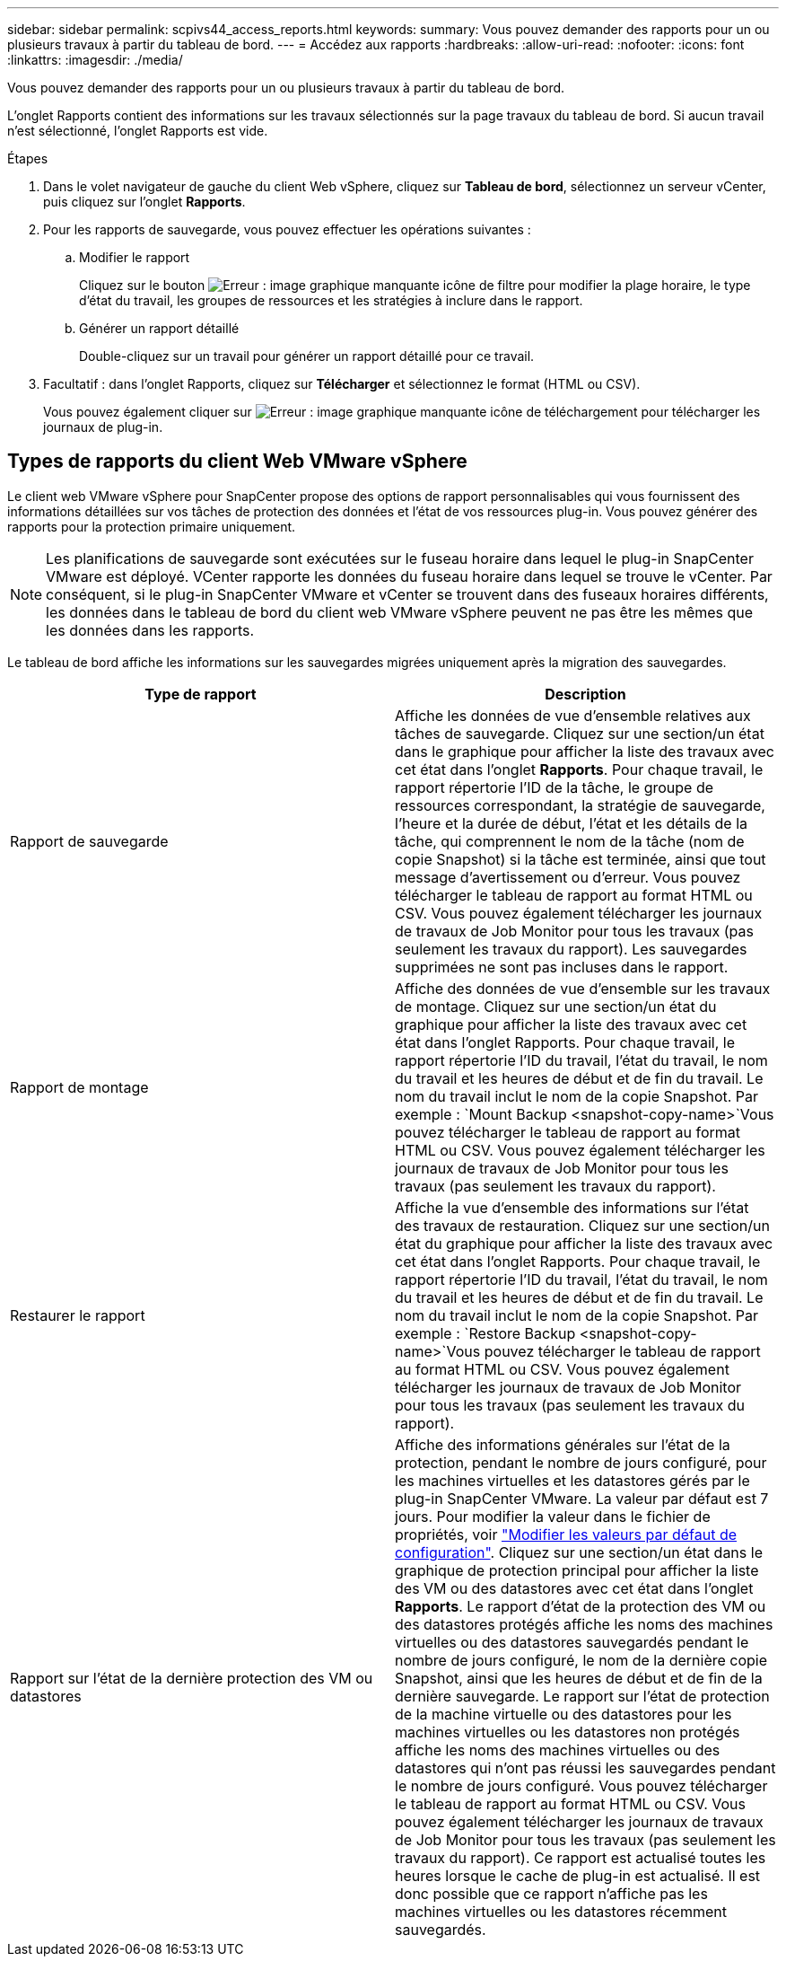 ---
sidebar: sidebar 
permalink: scpivs44_access_reports.html 
keywords:  
summary: Vous pouvez demander des rapports pour un ou plusieurs travaux à partir du tableau de bord. 
---
= Accédez aux rapports
:hardbreaks:
:allow-uri-read: 
:nofooter: 
:icons: font
:linkattrs: 
:imagesdir: ./media/


[role="lead"]
Vous pouvez demander des rapports pour un ou plusieurs travaux à partir du tableau de bord.

L'onglet Rapports contient des informations sur les travaux sélectionnés sur la page travaux du tableau de bord. Si aucun travail n'est sélectionné, l'onglet Rapports est vide.

.Étapes
. Dans le volet navigateur de gauche du client Web vSphere, cliquez sur *Tableau de bord*, sélectionnez un serveur vCenter, puis cliquez sur l'onglet *Rapports*.
. Pour les rapports de sauvegarde, vous pouvez effectuer les opérations suivantes :
+
.. Modifier le rapport
+
Cliquez sur le bouton image:scpivs44_image41.png["Erreur : image graphique manquante"] icône de filtre pour modifier la plage horaire, le type d'état du travail, les groupes de ressources et les stratégies à inclure dans le rapport.

.. Générer un rapport détaillé
+
Double-cliquez sur un travail pour générer un rapport détaillé pour ce travail.



. Facultatif : dans l'onglet Rapports, cliquez sur *Télécharger* et sélectionnez le format (HTML ou CSV).
+
Vous pouvez également cliquer sur image:scpivs44_image37.png["Erreur : image graphique manquante"] icône de téléchargement pour télécharger les journaux de plug-in.





== Types de rapports du client Web VMware vSphere

Le client web VMware vSphere pour SnapCenter propose des options de rapport personnalisables qui vous fournissent des informations détaillées sur vos tâches de protection des données et l'état de vos ressources plug-in. Vous pouvez générer des rapports pour la protection primaire uniquement.


NOTE: Les planifications de sauvegarde sont exécutées sur le fuseau horaire dans lequel le plug-in SnapCenter VMware est déployé. VCenter rapporte les données du fuseau horaire dans lequel se trouve le vCenter. Par conséquent, si le plug-in SnapCenter VMware et vCenter se trouvent dans des fuseaux horaires différents, les données dans le tableau de bord du client web VMware vSphere peuvent ne pas être les mêmes que les données dans les rapports.

Le tableau de bord affiche les informations sur les sauvegardes migrées uniquement après la migration des sauvegardes.

|===
| Type de rapport | Description 


| Rapport de sauvegarde | Affiche les données de vue d'ensemble relatives aux tâches de sauvegarde. Cliquez sur une section/un état dans le graphique pour afficher la liste des travaux avec cet état dans l'onglet *Rapports*. Pour chaque travail, le rapport répertorie l'ID de la tâche, le groupe de ressources correspondant, la stratégie de sauvegarde, l'heure et la durée de début, l'état et les détails de la tâche, qui comprennent le nom de la tâche (nom de copie Snapshot) si la tâche est terminée, ainsi que tout message d'avertissement ou d'erreur. Vous pouvez télécharger le tableau de rapport au format HTML ou CSV. Vous pouvez également télécharger les journaux de travaux de Job Monitor pour tous les travaux (pas seulement les travaux du rapport). Les sauvegardes supprimées ne sont pas incluses dans le rapport. 


| Rapport de montage | Affiche des données de vue d'ensemble sur les travaux de montage. Cliquez sur une section/un état du graphique pour afficher la liste des travaux avec cet état dans l'onglet Rapports. Pour chaque travail, le rapport répertorie l'ID du travail, l'état du travail, le nom du travail et les heures de début et de fin du travail. Le nom du travail inclut le nom de la copie Snapshot. Par exemple : `Mount Backup <snapshot-copy-name>`Vous pouvez télécharger le tableau de rapport au format HTML ou CSV. Vous pouvez également télécharger les journaux de travaux de Job Monitor pour tous les travaux (pas seulement les travaux du rapport). 


| Restaurer le rapport | Affiche la vue d'ensemble des informations sur l'état des travaux de restauration. Cliquez sur une section/un état du graphique pour afficher la liste des travaux avec cet état dans l'onglet Rapports. Pour chaque travail, le rapport répertorie l'ID du travail, l'état du travail, le nom du travail et les heures de début et de fin du travail. Le nom du travail inclut le nom de la copie Snapshot. Par exemple : `Restore Backup <snapshot-copy-name>`Vous pouvez télécharger le tableau de rapport au format HTML ou CSV. Vous pouvez également télécharger les journaux de travaux de Job Monitor pour tous les travaux (pas seulement les travaux du rapport). 


| Rapport sur l'état de la dernière protection des VM ou datastores | Affiche des informations générales sur l'état de la protection, pendant le nombre de jours configuré, pour les machines virtuelles et les datastores gérés par le plug-in SnapCenter VMware. La valeur par défaut est 7 jours. Pour modifier la valeur dans le fichier de propriétés, voir link:scpivs44_modify_configuration_default_values["Modifier les valeurs par défaut de configuration"]. Cliquez sur une section/un état dans le graphique de protection principal pour afficher la liste des VM ou des datastores avec cet état dans l'onglet *Rapports*. Le rapport d'état de la protection des VM ou des datastores protégés affiche les noms des machines virtuelles ou des datastores sauvegardés pendant le nombre de jours configuré, le nom de la dernière copie Snapshot, ainsi que les heures de début et de fin de la dernière sauvegarde. Le rapport sur l'état de protection de la machine virtuelle ou des datastores pour les machines virtuelles ou les datastores non protégés affiche les noms des machines virtuelles ou des datastores qui n'ont pas réussi les sauvegardes pendant le nombre de jours configuré. Vous pouvez télécharger le tableau de rapport au format HTML ou CSV. Vous pouvez également télécharger les journaux de travaux de Job Monitor pour tous les travaux (pas seulement les travaux du rapport). Ce rapport est actualisé toutes les heures lorsque le cache de plug-in est actualisé. Il est donc possible que ce rapport n'affiche pas les machines virtuelles ou les datastores récemment sauvegardés. 
|===